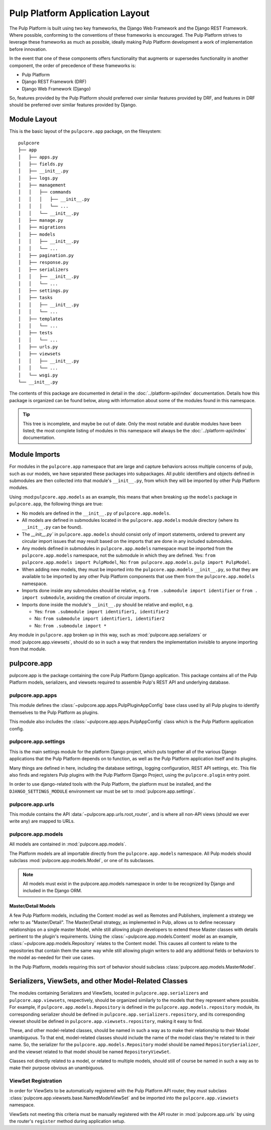 Pulp Platform Application Layout
================================

The Pulp Platform is built using two key frameworks, the Django Web Framework
and the Django REST Framework. Where possible, conforming to the conventions
of these frameworks is encouraged. The Pulp Platform strives to leverage these
frameworks as much as possible, ideally making Pulp Platform development a
work of implementation before innovation.

In the event that one of these components offers functionality that augments
or supersedes functionality in another component, the order of precedence of
these frameworks is:

* Pulp Platform
* Django REST Framework (DRF)
* Django Web Framework (Django)

So, features provided by the Pulp Platform should preferred over similar
features provided by DRF, and features in DRF should be preferred over similar
features provided by Django.


Module Layout
-------------

This is the basic layout of the ``pulpcore.app`` package, on the filesystem::

    pulpcore
    ├── app
    │   ├── apps.py
    │   ├── fields.py
    │   ├── __init__.py
    │   ├── logs.py
    │   ├── management
    │   │   ├── commands
    │   │   │   ├── __init__.py
    │   │   │   └── ...
    │   │   └── __init__.py
    │   ├── manage.py
    │   ├── migrations
    │   ├── models
    │   │   ├── __init__.py
    │   │   └── ...
    │   ├── pagination.py
    │   ├── response.py
    │   ├── serializers
    │   │   ├── __init__.py
    │   │   └── ...
    │   ├── settings.py
    │   ├── tasks
    │   │   ├── __init__.py
    │   │   └── ...
    │   ├── templates
    │   │   └── ...
    │   ├── tests
    │   │   └── ...
    │   ├── urls.py
    │   ├── viewsets
    │   │   ├── __init__.py
    │   │   └── ...
    │   └── wsgi.py
    └── __init__.py


The contents of this package are documented in detail in the :doc:`../platform-api/index`
documentation. Details how this package is organized can be found
below, along with information about some of the modules found in this namespace.

.. tip::

    This tree is incomplete, and maybe be out of date. Only the most notable and
    durable modules have been listed; the most complete listing of modules in this
    namespace will always be the :doc:`../platform-api/index` documentation.


Module Imports
--------------

For modules in the ``pulpcore.app`` namespace that are large and capture behaviors
across multiple concerns of pulp, such as our models, we have separated these
packages into subpackages. All public identifiers and objects defined
in submodules are then collected into that module's ``__init__.py``, from which
they will be imported by other Pulp Platform modules.

Using :mod:``pulpcore.app.models`` as an example, this means that when breaking up the
``models`` package in ``pulpcore.app``, the following things are true:

* No models are defined in the ``__init__.py`` of ``pulpcore.app.models``.
* All models are defined in submodules located in the ``pulpcore.app.models`` module
  directory (where its ``__init__.py`` can be found).
* The `__init__.py`` in ``pulpcore.app.models`` should consist only of import statements,
  ordered to prevent any circular import issues that may result based on the imports
  that are done in any included submodules.
* Any models defined in submodules in ``pulpcore.app.models`` namespace must be imported
  from the ``pulpcore.app.models`` namespace, not the submodule in which they are defined.
  Yes: ``from pulpcore.app.models import PulpModel``,
  No: ``from pulpcore.app.models.pulp import PulpModel``.
* When adding new models, they must be imported into the ``pulpcore.app.models``
  ``__init__.py``, so that they are available to be imported by any other Pulp Platform
  components that use them from the ``pulpcore.app.models`` namespace.
* Imports done inside any submodules should be relative, e.g.
  ``from .submodule import identifier`` or ``from . import submodule``, avoiding the
  creation of circular imports.
* Imports done inside the module's ``__init__.py`` should be relative and explict, e.g.

  * Yes: ``from .submodule import identifier1, identifier2``
  * No: ``from submodule import identifier1, identifier2``
  * No: ``from .submodule import *``

Any module in ``pulpcore.app`` broken up in this way, such as
:mod:`pulpcore.app.serializers` or :mod:`pulpcore.app.viewsets`, should do so in such a way
that renders the implementation invisible to anyone importing from that module.

pulpcore.app
------------

pulpcore.app is the package containing the core Pulp Platform Django application.
This package contains all of the Pulp Platform models, serializers, and
viewsets required to assemble Pulp's REST API and underlying database.

pulpcore.app.apps
^^^^^^^^^^^^^^^^^

This module defines the :class:`~pulpcore.app.apps.PulpPluginAppConfig` base class
used by all Pulp plugins to identify themselves to the Pulp Platform as plugins.

This module also includes the :class:`~pulpcore.app.apps.PulpAppConfig` class which
is the Pulp Platform application config.

pulpcore.app.settings
^^^^^^^^^^^^^^^^^^^^^

This is the main settings module for the platform Django project, which puts together
all of the various Django applications that the Pulp Platform depends on to function,
as well as the Pulp Platform application itself and its plugins.

Many things are defined in here, including the database settings, logging configuration,
REST API settings, etc. This file also finds and registers Pulp plugins with the Pulp
Platform Django Project, using the ``pulpcore.plugin`` entry point.

In order to use django-related tools with the Pulp Platform, the platform must be installed,
and the ``DJANGO_SETTINGS_MODULE`` environment var must be set to
:mod:`pulpcore.app.settings`.

pulpcore.app.urls
^^^^^^^^^^^^^^^^^

This module contains the API :data:`~pulpcore.app.urls.root_router`, and is where all non-API
views (should we ever write any) are mapped to URLs.

pulpcore.app.models
^^^^^^^^^^^^^^^^^^^

All models are contained in :mod:`pulpcore.app.models`.

The Platform models are all importable directly from the ``pulpcore.app.models``
namespace. All Pulp models should subclass :mod:`pulpcore.app.models.Model`, or
one of its subclasses.

.. note::

    All models must exist in the pulpcore.app.models namespace in order to be
    recognized by Django and included in the Django ORM.

Master/Detail Models
********************

A few Pulp Platform models, including the Content model as well as
Remotes and Publishers, implement a strategy we refer to as "Master/Detail".
The Master/Detail strategy, as implemented in Pulp, allows us to define
necessary relationships on a single master Model, while still allowing
plugin developers to extend these Master classes with details pertinent
to the plugin's requirements. Using the :class:`~pulpcore.app.models.Content`
model as an example, :class:`~pulpcore.app.models.Repository` relates to the
Content model. This causes all content to relate to the repositories that
contain them the same way while still allowing plugin writers to add any
additional fields or behaviors to the model as-needed for their use cases.

In the Pulp Platform, models requiring this sort of behavior should subclass
:class:`pulpcore.app.models.MasterModel`.


Serializers, ViewSets, and other Model-Related Classes
------------------------------------------------------

The modules containing Serializers and ViewSets, located in ``pulpcore.app.serializers`` and
``pulpcore.app.viewsets``, respectively, should be organized similarly to the models that
they represent where possible. For example, if ``pulpcore.app.models.Repository`` is defined
in the ``pulpcore.app.models.repository`` module, its corresponding serializer should be
defined in ``pulpcore.app.serializers.repository``, and its corresponding viewset should be
defined in ``pulpcore.app.viewsets.repository``, making it easy to find.

These, and other model-related classes, should be named in such a way as to make their
relationship to their Model unambiguous. To that end, model-related classes should include
the name of the model class they're related to in their name. So, the serializer for the
``pulpcore.app.models.Repository`` model should be named ``RepositorySerializer``, and the viewset
related to that model should be named ``RepositoryViewSet``.

Classes not directly related to a model, or related to multiple models, should still of
course be named in such a way as to make their purpose obvious an unambiguous.

ViewSet Registration
^^^^^^^^^^^^^^^^^^^^

In order for ViewSets to be automatically registered with the Pulp Platform API router,
they *must* subclass :class:`pulpcore.app.viewsets.base.NamedModelViewSet` and be imported into the
``pulpcore.app.viewsets`` namespace.

ViewSets not meeting this criteria must be manually registered with the API router in
:mod:`pulpcore.app.urls` by using the router's ``register`` method during application setup.
